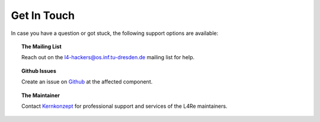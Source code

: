 Get In Touch
************

In case you have a question or got stuck, the following support options are
available:

.. topic:: The Mailing List

   Reach out on the l4-hackers@os.inf.tu-dresden.de mailing list for help.

.. topic:: Github Issues

   Create an issue on `Github <https://github.com/kernkonzept>`_ at the
   affected component.

.. topic:: The Maintainer

   Contact `Kernkonzept <https://www.kernkonzept.com>`_ for professional
   support and services of the L4Re maintainers.
